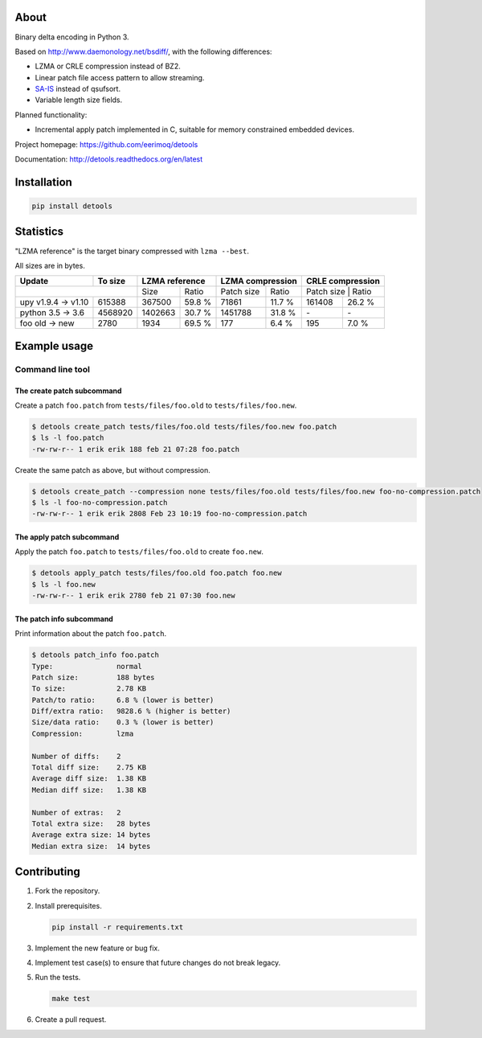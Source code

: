 |buildstatus|_
|coverage|_
|codecov|_

About
=====

Binary delta encoding in Python 3.

Based on http://www.daemonology.net/bsdiff/, with the following
differences:

- LZMA or CRLE compression instead of BZ2.

- Linear patch file access pattern to allow streaming.

- `SA-IS`_ instead of qsufsort.

- Variable length size fields.

Planned functionality:

- Incremental apply patch implemented in C, suitable for memory
  constrained embedded devices.

Project homepage: https://github.com/eerimoq/detools

Documentation: http://detools.readthedocs.org/en/latest

Installation
============

.. code-block:: python

    pip install detools

Statistics
==========

"LZMA reference" is the target binary compressed with ``lzma --best``.

All sizes are in bytes.

+---------------------+----------+------------------+---------------------+---------------------+
| Update              |  To size | LZMA reference   | LZMA compression    | CRLE compression    |
+=====================+==========+=========+========+============+========+=====================+
|                                |    Size |  Ratio | Patch size |  Ratio | Patch size |  Ratio |
+---------------------+----------+---------+--------+------------+--------+------------+--------+
| upy v1.9.4 -> v1.10 |   615388 |  367500 | 59.8 % |      71861 | 11.7 % |     161408 | 26.2 % |
+---------------------+----------+---------+--------+------------+--------+------------+--------+
| python 3.5 -> 3.6   |  4568920 | 1402663 | 30.7 % |    1451788 | 31.8 % |         \- |     \- |
+---------------------+----------+---------+--------+------------+--------+------------+--------+
| foo old -> new      |     2780 |    1934 | 69.5 % |        177 |  6.4 % |        195 |  7.0 % |
+---------------------+----------+---------+--------+------------+--------+------------+--------+

Example usage
=============

Command line tool
-----------------

The create patch subcommand
^^^^^^^^^^^^^^^^^^^^^^^^^^^

Create a patch ``foo.patch`` from ``tests/files/foo.old`` to
``tests/files/foo.new``.

.. code-block:: text

   $ detools create_patch tests/files/foo.old tests/files/foo.new foo.patch
   $ ls -l foo.patch
   -rw-rw-r-- 1 erik erik 188 feb 21 07:28 foo.patch

Create the same patch as above, but without compression.

.. code-block:: text

   $ detools create_patch --compression none tests/files/foo.old tests/files/foo.new foo-no-compression.patch
   $ ls -l foo-no-compression.patch
   -rw-rw-r-- 1 erik erik 2808 Feb 23 10:19 foo-no-compression.patch

The apply patch subcommand
^^^^^^^^^^^^^^^^^^^^^^^^^^

Apply the patch ``foo.patch`` to ``tests/files/foo.old`` to create
``foo.new``.

.. code-block:: text

   $ detools apply_patch tests/files/foo.old foo.patch foo.new
   $ ls -l foo.new
   -rw-rw-r-- 1 erik erik 2780 feb 21 07:30 foo.new

The patch info subcommand
^^^^^^^^^^^^^^^^^^^^^^^^^

Print information about the patch ``foo.patch``.

.. code-block:: text

   $ detools patch_info foo.patch
   Type:               normal
   Patch size:         188 bytes
   To size:            2.78 KB
   Patch/to ratio:     6.8 % (lower is better)
   Diff/extra ratio:   9828.6 % (higher is better)
   Size/data ratio:    0.3 % (lower is better)
   Compression:        lzma

   Number of diffs:    2
   Total diff size:    2.75 KB
   Average diff size:  1.38 KB
   Median diff size:   1.38 KB

   Number of extras:   2
   Total extra size:   28 bytes
   Average extra size: 14 bytes
   Median extra size:  14 bytes

Contributing
============

#. Fork the repository.

#. Install prerequisites.

   .. code-block:: text

      pip install -r requirements.txt

#. Implement the new feature or bug fix.

#. Implement test case(s) to ensure that future changes do not break
   legacy.

#. Run the tests.

   .. code-block:: text

      make test

#. Create a pull request.

.. |buildstatus| image:: https://travis-ci.org/eerimoq/detools.svg?branch=master
.. _buildstatus: https://travis-ci.org/eerimoq/detools

.. |coverage| image:: https://coveralls.io/repos/github/eerimoq/detools/badge.svg?branch=master
.. _coverage: https://coveralls.io/github/eerimoq/detools

.. |codecov| image:: https://codecov.io/gh/eerimoq/detools/branch/master/graph/badge.svg
.. _codecov: https://codecov.io/gh/eerimoq/detools

.. _SA-IS: https://sites.google.com/site/yuta256/sais
